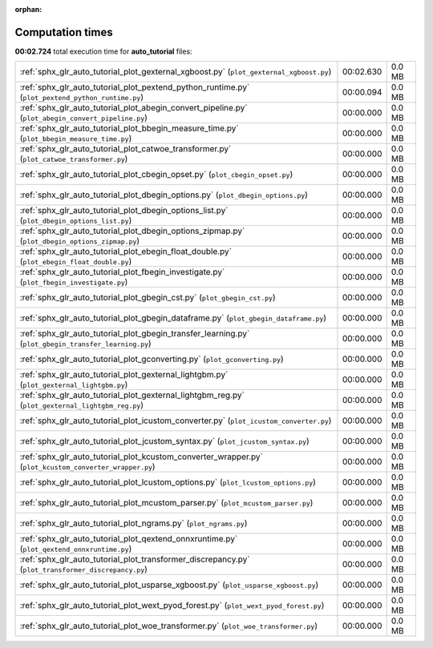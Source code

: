 
:orphan:

.. _sphx_glr_auto_tutorial_sg_execution_times:

Computation times
=================
**00:02.724** total execution time for **auto_tutorial** files:

+---------------------------------------------------------------------------------------------------------+-----------+--------+
| :ref:`sphx_glr_auto_tutorial_plot_gexternal_xgboost.py` (``plot_gexternal_xgboost.py``)                 | 00:02.630 | 0.0 MB |
+---------------------------------------------------------------------------------------------------------+-----------+--------+
| :ref:`sphx_glr_auto_tutorial_plot_pextend_python_runtime.py` (``plot_pextend_python_runtime.py``)       | 00:00.094 | 0.0 MB |
+---------------------------------------------------------------------------------------------------------+-----------+--------+
| :ref:`sphx_glr_auto_tutorial_plot_abegin_convert_pipeline.py` (``plot_abegin_convert_pipeline.py``)     | 00:00.000 | 0.0 MB |
+---------------------------------------------------------------------------------------------------------+-----------+--------+
| :ref:`sphx_glr_auto_tutorial_plot_bbegin_measure_time.py` (``plot_bbegin_measure_time.py``)             | 00:00.000 | 0.0 MB |
+---------------------------------------------------------------------------------------------------------+-----------+--------+
| :ref:`sphx_glr_auto_tutorial_plot_catwoe_transformer.py` (``plot_catwoe_transformer.py``)               | 00:00.000 | 0.0 MB |
+---------------------------------------------------------------------------------------------------------+-----------+--------+
| :ref:`sphx_glr_auto_tutorial_plot_cbegin_opset.py` (``plot_cbegin_opset.py``)                           | 00:00.000 | 0.0 MB |
+---------------------------------------------------------------------------------------------------------+-----------+--------+
| :ref:`sphx_glr_auto_tutorial_plot_dbegin_options.py` (``plot_dbegin_options.py``)                       | 00:00.000 | 0.0 MB |
+---------------------------------------------------------------------------------------------------------+-----------+--------+
| :ref:`sphx_glr_auto_tutorial_plot_dbegin_options_list.py` (``plot_dbegin_options_list.py``)             | 00:00.000 | 0.0 MB |
+---------------------------------------------------------------------------------------------------------+-----------+--------+
| :ref:`sphx_glr_auto_tutorial_plot_dbegin_options_zipmap.py` (``plot_dbegin_options_zipmap.py``)         | 00:00.000 | 0.0 MB |
+---------------------------------------------------------------------------------------------------------+-----------+--------+
| :ref:`sphx_glr_auto_tutorial_plot_ebegin_float_double.py` (``plot_ebegin_float_double.py``)             | 00:00.000 | 0.0 MB |
+---------------------------------------------------------------------------------------------------------+-----------+--------+
| :ref:`sphx_glr_auto_tutorial_plot_fbegin_investigate.py` (``plot_fbegin_investigate.py``)               | 00:00.000 | 0.0 MB |
+---------------------------------------------------------------------------------------------------------+-----------+--------+
| :ref:`sphx_glr_auto_tutorial_plot_gbegin_cst.py` (``plot_gbegin_cst.py``)                               | 00:00.000 | 0.0 MB |
+---------------------------------------------------------------------------------------------------------+-----------+--------+
| :ref:`sphx_glr_auto_tutorial_plot_gbegin_dataframe.py` (``plot_gbegin_dataframe.py``)                   | 00:00.000 | 0.0 MB |
+---------------------------------------------------------------------------------------------------------+-----------+--------+
| :ref:`sphx_glr_auto_tutorial_plot_gbegin_transfer_learning.py` (``plot_gbegin_transfer_learning.py``)   | 00:00.000 | 0.0 MB |
+---------------------------------------------------------------------------------------------------------+-----------+--------+
| :ref:`sphx_glr_auto_tutorial_plot_gconverting.py` (``plot_gconverting.py``)                             | 00:00.000 | 0.0 MB |
+---------------------------------------------------------------------------------------------------------+-----------+--------+
| :ref:`sphx_glr_auto_tutorial_plot_gexternal_lightgbm.py` (``plot_gexternal_lightgbm.py``)               | 00:00.000 | 0.0 MB |
+---------------------------------------------------------------------------------------------------------+-----------+--------+
| :ref:`sphx_glr_auto_tutorial_plot_gexternal_lightgbm_reg.py` (``plot_gexternal_lightgbm_reg.py``)       | 00:00.000 | 0.0 MB |
+---------------------------------------------------------------------------------------------------------+-----------+--------+
| :ref:`sphx_glr_auto_tutorial_plot_icustom_converter.py` (``plot_icustom_converter.py``)                 | 00:00.000 | 0.0 MB |
+---------------------------------------------------------------------------------------------------------+-----------+--------+
| :ref:`sphx_glr_auto_tutorial_plot_jcustom_syntax.py` (``plot_jcustom_syntax.py``)                       | 00:00.000 | 0.0 MB |
+---------------------------------------------------------------------------------------------------------+-----------+--------+
| :ref:`sphx_glr_auto_tutorial_plot_kcustom_converter_wrapper.py` (``plot_kcustom_converter_wrapper.py``) | 00:00.000 | 0.0 MB |
+---------------------------------------------------------------------------------------------------------+-----------+--------+
| :ref:`sphx_glr_auto_tutorial_plot_lcustom_options.py` (``plot_lcustom_options.py``)                     | 00:00.000 | 0.0 MB |
+---------------------------------------------------------------------------------------------------------+-----------+--------+
| :ref:`sphx_glr_auto_tutorial_plot_mcustom_parser.py` (``plot_mcustom_parser.py``)                       | 00:00.000 | 0.0 MB |
+---------------------------------------------------------------------------------------------------------+-----------+--------+
| :ref:`sphx_glr_auto_tutorial_plot_ngrams.py` (``plot_ngrams.py``)                                       | 00:00.000 | 0.0 MB |
+---------------------------------------------------------------------------------------------------------+-----------+--------+
| :ref:`sphx_glr_auto_tutorial_plot_qextend_onnxruntime.py` (``plot_qextend_onnxruntime.py``)             | 00:00.000 | 0.0 MB |
+---------------------------------------------------------------------------------------------------------+-----------+--------+
| :ref:`sphx_glr_auto_tutorial_plot_transformer_discrepancy.py` (``plot_transformer_discrepancy.py``)     | 00:00.000 | 0.0 MB |
+---------------------------------------------------------------------------------------------------------+-----------+--------+
| :ref:`sphx_glr_auto_tutorial_plot_usparse_xgboost.py` (``plot_usparse_xgboost.py``)                     | 00:00.000 | 0.0 MB |
+---------------------------------------------------------------------------------------------------------+-----------+--------+
| :ref:`sphx_glr_auto_tutorial_plot_wext_pyod_forest.py` (``plot_wext_pyod_forest.py``)                   | 00:00.000 | 0.0 MB |
+---------------------------------------------------------------------------------------------------------+-----------+--------+
| :ref:`sphx_glr_auto_tutorial_plot_woe_transformer.py` (``plot_woe_transformer.py``)                     | 00:00.000 | 0.0 MB |
+---------------------------------------------------------------------------------------------------------+-----------+--------+
